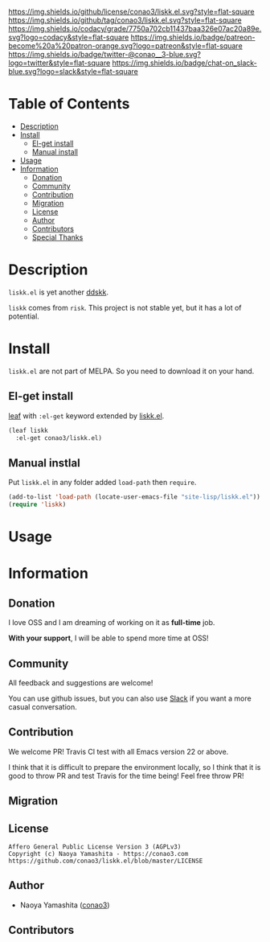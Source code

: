 #+author: conao3
#+date: <2019-06-07 Fri>

[[https://github.com/conao3/liskk.el][https://raw.githubusercontent.com/conao3/files/master/blob/headers/png/liskk.el.png]]
[[https://github.com/conao3/liskk.el/blob/master/LICENSE][https://img.shields.io/github/license/conao3/liskk.el.svg?style=flat-square]]
[[https://github.com/conao3/liskk.el/releases][https://img.shields.io/github/tag/conao3/liskk.el.svg?style=flat-square]]
[[https://github.com/conao3/liskk.el/actions][https://github.com/conao3/liskk.el/workflows/Main%20workflow/badge.svg]]
[[https://app.codacy.com/project/conao3/liskk.el/dashboard][https://img.shields.io/codacy/grade/7750a702cb11437baa326e07ac20a89e.svg?logo=codacy&style=flat-square]]
[[https://www.patreon.com/conao3][https://img.shields.io/badge/patreon-become%20a%20patron-orange.svg?logo=patreon&style=flat-square]]
[[https://twitter.com/conao_3][https://img.shields.io/badge/twitter-@conao__3-blue.svg?logo=twitter&style=flat-square]]
[[https://join.slack.com/t/conao3-support/shared_invite/enQtNjUzMDMxODcyMjE1LTA4ZGRmOWYwZWE3NmE5NTkyZjk3M2JhYzU2ZmRkMzdiMDdlYTQ0ODMyM2ExOGY0OTkzMzZiMTNmZjJjY2I5NTM][https://img.shields.io/badge/chat-on_slack-blue.svg?logo=slack&style=flat-square]]

* Table of Contents
- [[#description][Description]]
- [[#install][Install]]
  - [[#el-get-install][El-get install]]
  - [[#manual-install][Manual install]]
- [[#usage][Usage]]
- [[#information][Information]]
  - [[#donation][Donation]]
  - [[#community][Community]]
  - [[#contribution][Contribution]]
  - [[#migration][Migration]]
  - [[#license][License]]
  - [[#author][Author]]
  - [[#contributors][Contributors]]
  - [[#special-thanks][Special Thanks]]

* Description
~liskk.el~ is yet another [[https://github.com/skk-dev/ddskk][ddskk]].

~liskk~ comes from ~risk~. This project is not stable yet, but it has a lot of potential.

* Install
~liskk.el~ are not part of MELPA. So you need to download it on your hand.

** El-get install
[[https://github.com/conao3/leaf.el][leaf]] with ~:el-get~ keyword extended by [[https://github.com/conao3/liskk.el][liskk.el]].

#+begin_src emacs-lisp
  (leaf liskk
    :el-get conao3/liskk.el)
#+end_src

** Manual instlal
Put ~liskk.el~ in any folder added ~load-path~ then ~require~.

#+BEGIN_SRC emacs-lisp
  (add-to-list 'load-path (locate-user-emacs-file "site-lisp/liskk.el"))
  (require 'liskk)
#+END_SRC

* Usage

* Information
** Donation
I love OSS and I am dreaming of working on it as *full-time* job.

*With your support*, I will be able to spend more time at OSS!

[[https://www.patreon.com/conao3][https://c5.patreon.com/external/logo/become_a_patron_button.png]]

** Community
All feedback and suggestions are welcome!

You can use github issues, but you can also use [[https://join.slack.com/t/conao3-support/shared_invite/enQtNjUzMDMxODcyMjE1LTA4ZGRmOWYwZWE3NmE5NTkyZjk3M2JhYzU2ZmRkMzdiMDdlYTQ0ODMyM2ExOGY0OTkzMzZiMTNmZjJjY2I5NTM][Slack]]
if you want a more casual conversation.

** Contribution
We welcome PR!
Travis Cl test with all Emacs version 22 or above.

I think that it is difficult to prepare the environment locally,
so I think that it is good to throw PR and test Travis for the time being!
Feel free throw PR!

** Migration

** License
#+begin_example
  Affero General Public License Version 3 (AGPLv3)
  Copyright (c) Naoya Yamashita - https://conao3.com
  https://github.com/conao3/liskk.el/blob/master/LICENSE
#+end_example

** Author
- Naoya Yamashita ([[https://github.com/conao3][conao3]])

** Contributors
